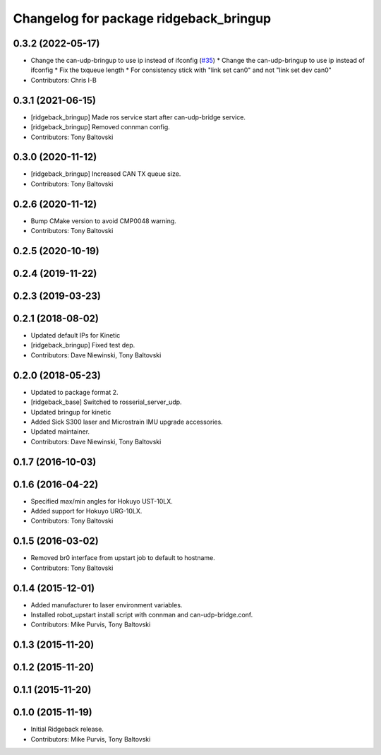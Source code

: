 ^^^^^^^^^^^^^^^^^^^^^^^^^^^^^^^^^^^^^^^
Changelog for package ridgeback_bringup
^^^^^^^^^^^^^^^^^^^^^^^^^^^^^^^^^^^^^^^

0.3.2 (2022-05-17)
------------------
* Change the can-udp-bringup to use ip instead of ifconfig (`#35 <https://github.com/ridgeback/ridgeback_robot/issues/35>`_)
  * Change the can-udp-bringup to use ip instead of ifconfig
  * Fix the txqueue length
  * For consistency stick with "link set can0" and not "link set dev can0"
* Contributors: Chris I-B

0.3.1 (2021-06-15)
------------------
* [ridgeback_bringup] Made ros service start after can-udp-bridge service.
* [ridgeback_bringup] Removed connman config.
* Contributors: Tony Baltovski

0.3.0 (2020-11-12)
------------------
* [ridgeback_bringup] Increased CAN TX queue size.
* Contributors: Tony Baltovski

0.2.6 (2020-11-12)
------------------
* Bump CMake version to avoid CMP0048 warning.
* Contributors: Tony Baltovski

0.2.5 (2020-10-19)
------------------

0.2.4 (2019-11-22)
------------------

0.2.3 (2019-03-23)
------------------

0.2.1 (2018-08-02)
------------------
* Updated default IPs for Kinetic
* [ridgeback_bringup] Fixed test dep.
* Contributors: Dave Niewinski, Tony Baltovski

0.2.0 (2018-05-23)
------------------
* Updated to package format 2.
* [ridgeback_base] Switched to rosserial_server_udp.
* Updated bringup for kinetic
* Added Sick S300 laser and Microstrain IMU upgrade accessories.
* Updated maintainer.
* Contributors: Dave Niewinski, Tony Baltovski

0.1.7 (2016-10-03)
------------------

0.1.6 (2016-04-22)
------------------
* Specified max/min angles for Hokuyo UST-10LX.
* Added support for Hokuyo URG-10LX.
* Contributors: Tony Baltovski

0.1.5 (2016-03-02)
------------------
* Removed br0 interface from upstart job to default to hostname.
* Contributors: Tony Baltovski

0.1.4 (2015-12-01)
------------------
* Added manufacturer to laser environment variables.
* Installed robot_upstart install script with connman and can-udp-bridge.conf.
* Contributors: Mike Purvis, Tony Baltovski

0.1.3 (2015-11-20)
------------------

0.1.2 (2015-11-20)
------------------

0.1.1 (2015-11-20)
------------------

0.1.0 (2015-11-19)
------------------
* Initial Ridgeback release.
* Contributors: Mike Purvis, Tony Baltovski
